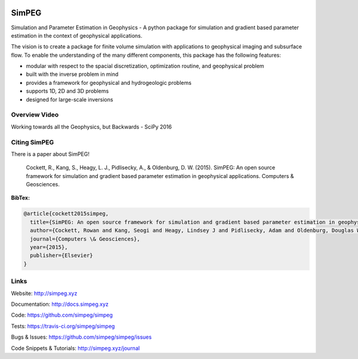 .. image:: https://raw.github.com/simpeg/simpeg/master/docs/images/simpeg-logo.png
    :alt: SimPEG Logo

SimPEG
======

.. image:: https://img.shields.io/pypi/v/SimPEG.svg
    :target: https://pypi.python.org/pypi/SimPEG
    :alt: Latest PyPI version

.. image:: https://img.shields.io/badge/license-MIT-blue.svg
    :target: https://github.com/simpeg/simpeg/blob/master/LICENSE
    :alt: MIT license

.. image:: https://api.travis-ci.org/simpeg/simpeg.svg?branch=master
    :target: https://travis-ci.org/simpeg/simpeg
    :alt: Travis CI build status

.. image:: http://img.shields.io/badge/GITTER-JOIN_CHAT-brightgreen.svg?style=flat-square
    :alt: gitter chat room at https://gitter.im/simpeg/simpeg
    :target: https://gitter.im/simpeg/simpeg

.. image:: https://codecov.io/gh/simpeg/simpeg/branch/master/graph/badge.svg
    :target: https://codecov.io/gh/simpeg/simpeg
    :alt: Coverage status

.. image:: https://www.quantifiedcode.com/api/v1/project/933aa3decf444538aa432c8817169b6d/badge.svg
    :target: https://www.quantifiedcode.com/app/project/933aa3decf444538aa432c8817169b6d
    :alt: Code issues

.. image:: https://api.codacy.com/project/badge/Grade/4fc959a5294a418fa21fc7bc3b3aa078
    :target: https://www.codacy.com/app/lindseyheagy/simpeg?utm_source=github.com&amp;utm_medium=referral&amp;utm_content=simpeg/simpeg&amp;utm_campaign=Badge_Grade
    :alt: codacy

Simulation and Parameter Estimation in Geophysics  -  A python package for simulation and gradient based parameter estimation in the context of geophysical applications.

The vision is to create a package for finite volume simulation with applications to geophysical imaging and subsurface flow. To enable the understanding of the many different components, this package has the following features:

* modular with respect to the spacial discretization, optimization routine, and geophysical problem
* built with the inverse problem in mind
* provides a framework for geophysical and hydrogeologic problems
* supports 1D, 2D and 3D problems
* designed for large-scale inversions

Overview Video
--------------

.. image:: https://img.youtube.com/vi/yUm01YsS9hQ/0.jpg
    :target: https://www.youtube.com/watch?v=yUm01YsS9hQ
    :alt: All of the Geophysics But Backwards

Working towards all the Geophysics, but Backwards - SciPy 2016

Citing SimPEG
-------------

There is a paper about SimPEG!


    Cockett, R., Kang, S., Heagy, L. J., Pidlisecky, A., & Oldenburg, D. W. (2015). SimPEG: An open source framework for simulation and gradient based parameter estimation in geophysical applications. Computers & Geosciences.

**BibTex:**

.. code::

    @article{cockett2015simpeg,
      title={SimPEG: An open source framework for simulation and gradient based parameter estimation in geophysical applications},
      author={Cockett, Rowan and Kang, Seogi and Heagy, Lindsey J and Pidlisecky, Adam and Oldenburg, Douglas W},
      journal={Computers \& Geosciences},
      year={2015},
      publisher={Elsevier}
    }

Links
-----

Website:
http://simpeg.xyz


Documentation:
http://docs.simpeg.xyz


Code:
https://github.com/simpeg/simpeg


Tests:
https://travis-ci.org/simpeg/simpeg


Bugs & Issues:
https://github.com/simpeg/simpeg/issues


Code Snippets & Tutorials:
http://simpeg.xyz/journal


